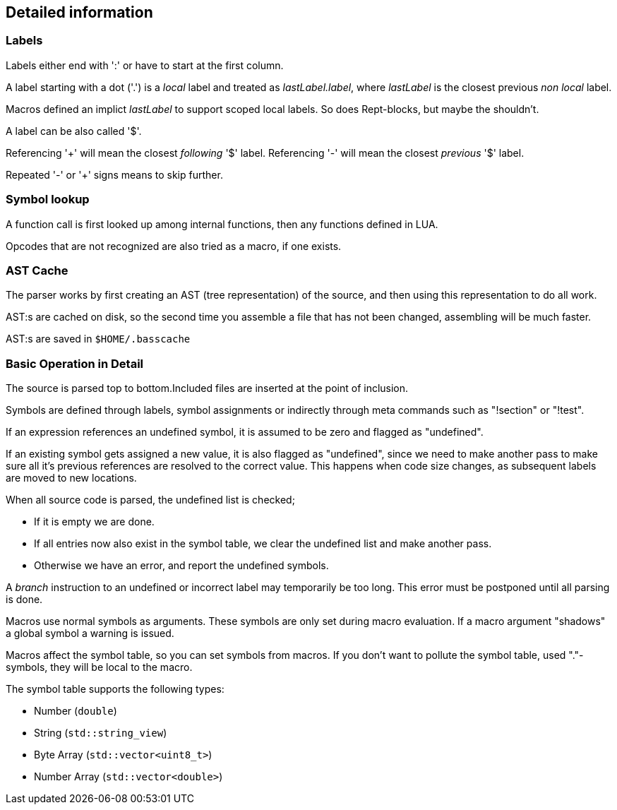 == Detailed information

=== Labels

Labels either end with ':' or have to start at the first column.

A label starting with a dot ('.') is a _local_ label and treated
as _lastLabel.label_, where _lastLabel_ is the closest previous
_non local_ label.

Macros defined an implict _lastLabel_ to support scoped local
labels. So does Rept-blocks, but maybe the shouldn't.

A label can be also called '$'.

Referencing '+' will mean the closest _following_ '$' label.
Referencing '-' will mean the closest _previous_ '$' label.

Repeated '-' or '+' signs means to skip further.


=== Symbol lookup

A function call is first looked up among internal functions, then any
functions defined in LUA.

Opcodes that are not recognized are also tried as a macro, if one exists.


=== AST Cache

The parser works by first creating an AST (tree representation) of the
source, and then using this representation to do all work.

AST:s are cached on disk, so the second time you assemble a file that
has not been changed, assembling will be much faster.

AST:s are saved in `$HOME/.basscache`


=== Basic Operation in Detail

The source is parsed top to bottom.Included files are inserted
at the point of inclusion.

Symbols are defined through labels, symbol assignments or indirectly
through meta commands such as "!section" or "!test".

If an expression references an undefined symbol, it is assumed to
be zero and flagged as "undefined".

If an existing symbol gets assigned a new value, it is also flagged
as "undefined", since we need to make another pass to make sure all
it's previous references are resolved to the correct value.
This happens when code size changes, as subsequent labels are moved
to new locations.

When all source code is parsed, the undefined list is checked;

* If it is empty we are done.
* If all entries now also exist in the symbol table, we clear
the undefined list and make another pass.
* Otherwise we have an error, and report the undefined symbols.

A _branch_ instruction to an undefined or incorrect label may
temporarily be too long. This error must be postponed until all
parsing is done.

Macros use normal symbols as arguments. These symbols are only set
during macro evaluation. If a macro argument "shadows" a global
symbol a warning is issued.

Macros affect the symbol table, so you can set symbols from macros.
If you don't want to pollute the symbol table, used "."-symbols, they
will be local to the macro.

The symbol table supports the following types:

* Number (`double`)
* String (`std::string_view`)
* Byte Array (`std::vector<uint8_t>`)
* Number Array (`std::vector<double>`)

